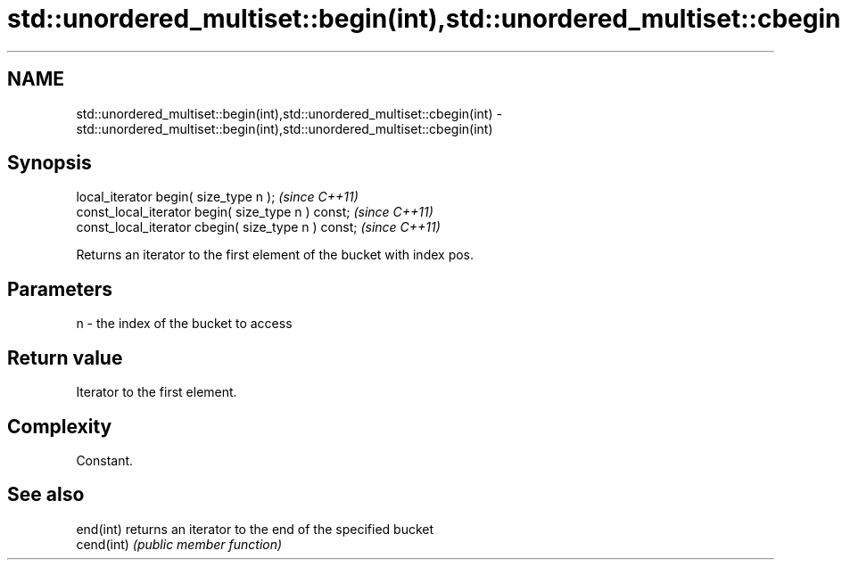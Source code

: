 .TH std::unordered_multiset::begin(int),std::unordered_multiset::cbegin(int) 3 "Nov 25 2015" "2.1 | http://cppreference.com" "C++ Standard Libary"
.SH NAME
std::unordered_multiset::begin(int),std::unordered_multiset::cbegin(int) \- std::unordered_multiset::begin(int),std::unordered_multiset::cbegin(int)

.SH Synopsis
   local_iterator begin( size_type n );               \fI(since C++11)\fP
   const_local_iterator begin( size_type n ) const;   \fI(since C++11)\fP
   const_local_iterator cbegin( size_type n ) const;  \fI(since C++11)\fP

   Returns an iterator to the first element of the bucket with index pos.

.SH Parameters

   n - the index of the bucket to access

.SH Return value

   Iterator to the first element.

.SH Complexity

   Constant.

.SH See also

   end(int)  returns an iterator to the end of the specified bucket
   cend(int) \fI(public member function)\fP 
